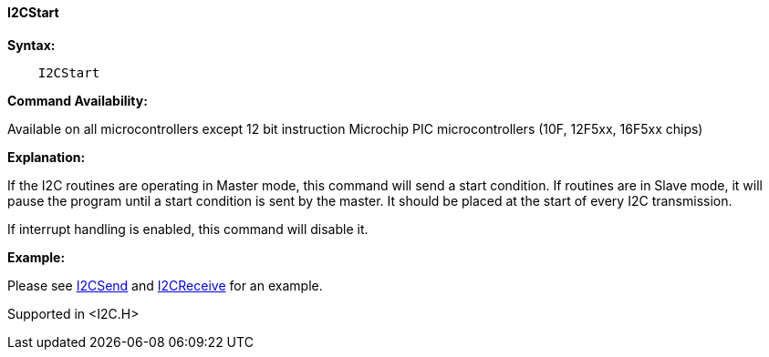 ==== I2CStart

*Syntax:*
----
    I2CStart
----
*Command Availability:*

Available on all microcontrollers except 12 bit instruction Microchip PIC microcontrollers (10F,
12F5xx, 16F5xx chips)

*Explanation:*

If the I2C routines are operating in Master mode, this command will send
a start condition. If routines are in Slave mode, it will pause the
program until a start condition is sent by the master. It should be
placed at the start of every I2C transmission.

If interrupt handling is enabled, this command will disable it.

*Example:*

Please see <<_i2csend,I2CSend>> and <<_i2creceive,I2CReceive>>
for an example.

Supported in <I2C.H>